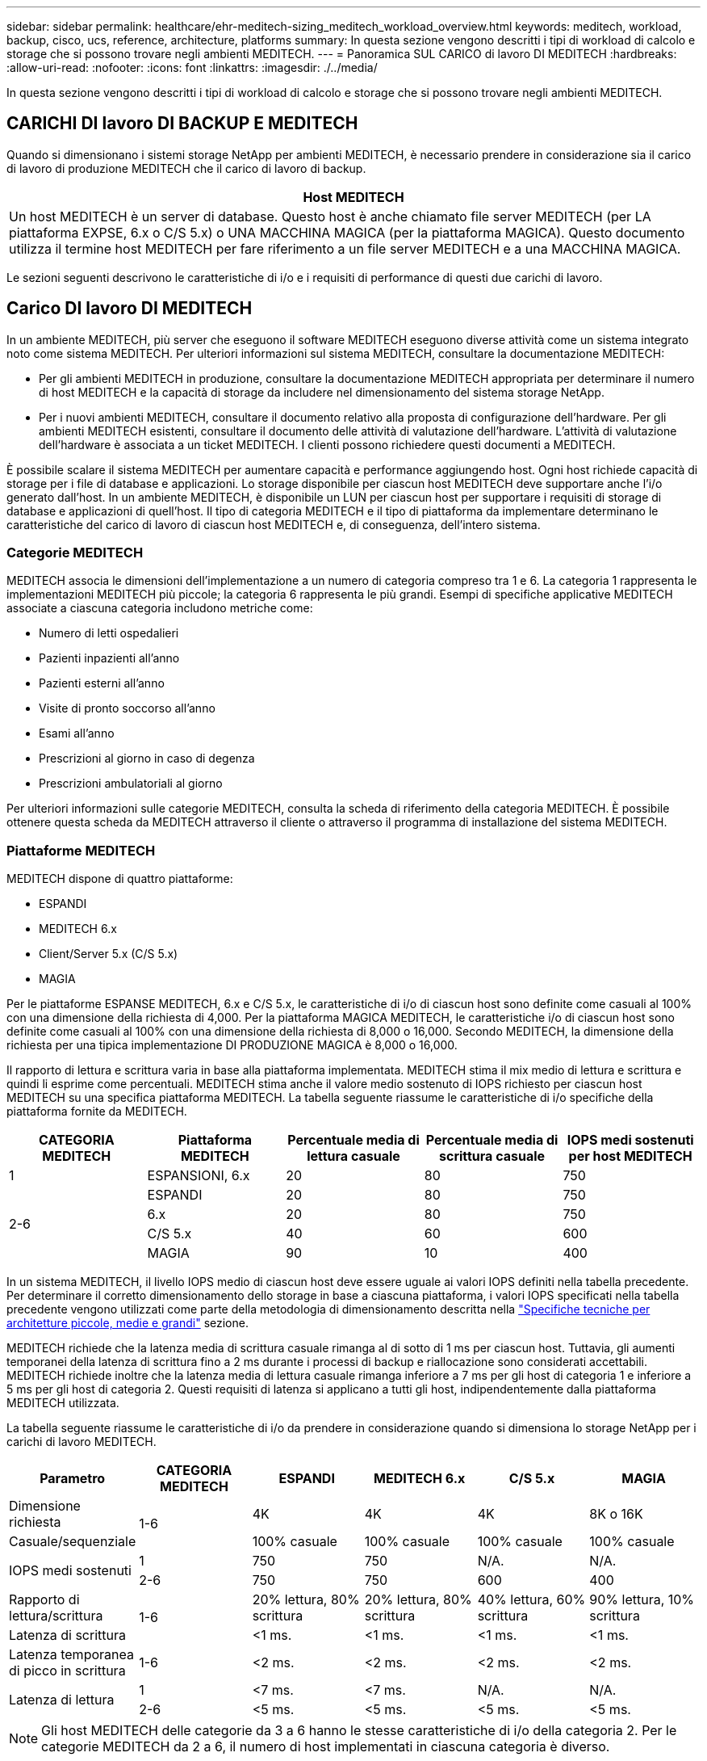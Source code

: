---
sidebar: sidebar 
permalink: healthcare/ehr-meditech-sizing_meditech_workload_overview.html 
keywords: meditech, workload, backup, cisco, ucs, reference, architecture, platforms 
summary: In questa sezione vengono descritti i tipi di workload di calcolo e storage che si possono trovare negli ambienti MEDITECH. 
---
= Panoramica SUL CARICO di lavoro DI MEDITECH
:hardbreaks:
:allow-uri-read: 
:nofooter: 
:icons: font
:linkattrs: 
:imagesdir: ./../media/


[role="lead"]
In questa sezione vengono descritti i tipi di workload di calcolo e storage che si possono trovare negli ambienti MEDITECH.



== CARICHI DI lavoro DI BACKUP E MEDITECH

Quando si dimensionano i sistemi storage NetApp per ambienti MEDITECH, è necessario prendere in considerazione sia il carico di lavoro di produzione MEDITECH che il carico di lavoro di backup.

|===
| Host MEDITECH 


| Un host MEDITECH è un server di database. Questo host è anche chiamato file server MEDITECH (per LA piattaforma EXPSE, 6.x o C/S 5.x) o UNA MACCHINA MAGICA (per la piattaforma MAGICA). Questo documento utilizza il termine host MEDITECH per fare riferimento a un file server MEDITECH e a una MACCHINA MAGICA. 
|===
Le sezioni seguenti descrivono le caratteristiche di i/o e i requisiti di performance di questi due carichi di lavoro.



== Carico DI lavoro DI MEDITECH

In un ambiente MEDITECH, più server che eseguono il software MEDITECH eseguono diverse attività come un sistema integrato noto come sistema MEDITECH. Per ulteriori informazioni sul sistema MEDITECH, consultare la documentazione MEDITECH:

* Per gli ambienti MEDITECH in produzione, consultare la documentazione MEDITECH appropriata per determinare il numero di host MEDITECH e la capacità di storage da includere nel dimensionamento del sistema storage NetApp.
* Per i nuovi ambienti MEDITECH, consultare il documento relativo alla proposta di configurazione dell'hardware. Per gli ambienti MEDITECH esistenti, consultare il documento delle attività di valutazione dell'hardware. L'attività di valutazione dell'hardware è associata a un ticket MEDITECH. I clienti possono richiedere questi documenti a MEDITECH.


È possibile scalare il sistema MEDITECH per aumentare capacità e performance aggiungendo host. Ogni host richiede capacità di storage per i file di database e applicazioni. Lo storage disponibile per ciascun host MEDITECH deve supportare anche l'i/o generato dall'host. In un ambiente MEDITECH, è disponibile un LUN per ciascun host per supportare i requisiti di storage di database e applicazioni di quell'host. Il tipo di categoria MEDITECH e il tipo di piattaforma da implementare determinano le caratteristiche del carico di lavoro di ciascun host MEDITECH e, di conseguenza, dell'intero sistema.



=== Categorie MEDITECH

MEDITECH associa le dimensioni dell'implementazione a un numero di categoria compreso tra 1 e 6. La categoria 1 rappresenta le implementazioni MEDITECH più piccole; la categoria 6 rappresenta le più grandi. Esempi di specifiche applicative MEDITECH associate a ciascuna categoria includono metriche come:

* Numero di letti ospedalieri
* Pazienti inpazienti all'anno
* Pazienti esterni all'anno
* Visite di pronto soccorso all'anno
* Esami all'anno
* Prescrizioni al giorno in caso di degenza
* Prescrizioni ambulatoriali al giorno


Per ulteriori informazioni sulle categorie MEDITECH, consulta la scheda di riferimento della categoria MEDITECH. È possibile ottenere questa scheda da MEDITECH attraverso il cliente o attraverso il programma di installazione del sistema MEDITECH.



=== Piattaforme MEDITECH

MEDITECH dispone di quattro piattaforme:

* ESPANDI
* MEDITECH 6.x
* Client/Server 5.x (C/S 5.x)
* MAGIA


Per le piattaforme ESPANSE MEDITECH, 6.x e C/S 5.x, le caratteristiche di i/o di ciascun host sono definite come casuali al 100% con una dimensione della richiesta di 4,000. Per la piattaforma MAGICA MEDITECH, le caratteristiche i/o di ciascun host sono definite come casuali al 100% con una dimensione della richiesta di 8,000 o 16,000. Secondo MEDITECH, la dimensione della richiesta per una tipica implementazione DI PRODUZIONE MAGICA è 8,000 o 16,000.

Il rapporto di lettura e scrittura varia in base alla piattaforma implementata. MEDITECH stima il mix medio di lettura e scrittura e quindi li esprime come percentuali. MEDITECH stima anche il valore medio sostenuto di IOPS richiesto per ciascun host MEDITECH su una specifica piattaforma MEDITECH. La tabella seguente riassume le caratteristiche di i/o specifiche della piattaforma fornite da MEDITECH.

|===
| CATEGORIA MEDITECH | Piattaforma MEDITECH | Percentuale media di lettura casuale | Percentuale media di scrittura casuale | IOPS medi sostenuti per host MEDITECH 


| 1 | ESPANSIONI, 6.x | 20 | 80 | 750 


.4+| 2-6 | ESPANDI | 20 | 80 | 750 


| 6.x | 20 | 80 | 750 


| C/S 5.x | 40 | 60 | 600 


| MAGIA | 90 | 10 | 400 
|===
In un sistema MEDITECH, il livello IOPS medio di ciascun host deve essere uguale ai valori IOPS definiti nella tabella precedente. Per determinare il corretto dimensionamento dello storage in base a ciascuna piattaforma, i valori IOPS specificati nella tabella precedente vengono utilizzati come parte della metodologia di dimensionamento descritta nella link:ehr-meditech-sizing_technical_specifications_for_small,_medium_and_large_architectures.html["Specifiche tecniche per architetture piccole, medie e grandi"] sezione.

MEDITECH richiede che la latenza media di scrittura casuale rimanga al di sotto di 1 ms per ciascun host. Tuttavia, gli aumenti temporanei della latenza di scrittura fino a 2 ms durante i processi di backup e riallocazione sono considerati accettabili. MEDITECH richiede inoltre che la latenza media di lettura casuale rimanga inferiore a 7 ms per gli host di categoria 1 e inferiore a 5 ms per gli host di categoria 2. Questi requisiti di latenza si applicano a tutti gli host, indipendentemente dalla piattaforma MEDITECH utilizzata.

La tabella seguente riassume le caratteristiche di i/o da prendere in considerazione quando si dimensiona lo storage NetApp per i carichi di lavoro MEDITECH.

|===
| Parametro | CATEGORIA MEDITECH | ESPANDI | MEDITECH 6.x | C/S 5.x | MAGIA 


| Dimensione richiesta .2+| 1-6 | 4K | 4K | 4K | 8K o 16K 


| Casuale/sequenziale | 100% casuale | 100% casuale | 100% casuale | 100% casuale 


.2+| IOPS medi sostenuti | 1 | 750 | 750 | N/A. | N/A. 


| 2-6 | 750 | 750 | 600 | 400 


| Rapporto di lettura/scrittura .2+| 1-6 | 20% lettura, 80% scrittura | 20% lettura, 80% scrittura | 40% lettura, 60% scrittura | 90% lettura, 10% scrittura 


| Latenza di scrittura | <1 ms. | <1 ms. | <1 ms. | <1 ms. 


| Latenza temporanea di picco in scrittura | 1-6 | <2 ms. | <2 ms. | <2 ms. | <2 ms. 


.2+| Latenza di lettura | 1 | <7 ms. | <7 ms. | N/A. | N/A. 


| 2-6 | <5 ms. | <5 ms. | <5 ms. | <5 ms. 
|===

NOTE: Gli host MEDITECH delle categorie da 3 a 6 hanno le stesse caratteristiche di i/o della categoria 2. Per le categorie MEDITECH da 2 a 6, il numero di host implementati in ciascuna categoria è diverso.

Il sistema storage NetApp deve essere dimensionato per soddisfare i requisiti di performance descritti nelle sezioni precedenti. Oltre al carico di lavoro di produzione MEDITECH, il sistema storage NetApp deve essere in grado di mantenere questi obiettivi di performance MEDITECH durante le operazioni di backup, come descritto nella sezione seguente.



== Descrizione del carico di lavoro di backup

Il software di backup certificato MEDITECH esegue il backup del LUN utilizzato da ciascun host MEDITECH in un sistema MEDITECH. Affinché i backup siano in uno stato coerente con l'applicazione, il software di backup interrompe il sistema MEDITECH e sospende le richieste di i/o su disco. Mentre il sistema è in stato di quiescenza, il software di backup invia un comando al sistema di storage NetApp per creare una copia Snapshot di NetApp dei volumi che contengono le LUN. Il software di backup in seguito rende più completo il sistema MEDITECH, che consente alle richieste di i/o di produzione di continuare con il database. Il software crea un volume NetApp FlexClone in base alla copia Snapshot. Questo volume viene utilizzato dall'origine del backup mentre le richieste di i/o di produzione continuano sui volumi principali che ospitano le LUN.

Il carico di lavoro generato dal software di backup deriva dalla lettura sequenziale delle LUN che risiedono nei volumi FlexClone. Il carico di lavoro è definito come un carico di lavoro di lettura sequenziale al 100% con una dimensione della richiesta di 64,000. Per il carico di lavoro di produzione MEDITECH, il criterio delle performance è quello di mantenere gli IOPS richiesti e i livelli di latenza di lettura/scrittura associati. Per il carico di lavoro di backup, tuttavia, l'attenzione viene spostata sul throughput dei dati complessivo (Mbps) generato durante l'operazione di backup. I backup DEL LUN DI MEDITECH devono essere completati in una finestra di backup di otto ore, ma NetApp consiglia di completare il backup di tutti i LUN MEDITECH in sei ore o meno. L'obiettivo di completare il backup in meno di sei ore riduce gli eventi, come un aumento non pianificato del carico di lavoro MEDITECH, le operazioni in background di NetApp ONTAP o la crescita dei dati nel tempo. Uno di questi eventi potrebbe richiedere tempi di backup aggiuntivi. Indipendentemente dalla quantità di dati applicativi memorizzati, il software di backup esegue un backup completo a livello di blocco dell'intero LUN per ogni host MEDITECH.

Calcolare il throughput di lettura sequenziale necessario per completare il backup all'interno di questa finestra in funzione degli altri fattori coinvolti:

* La durata del backup desiderata
* Il numero di LUN
* Le dimensioni di ciascun LUN di cui eseguire il backup


Ad esempio, in un ambiente MEDITECH con 50 host in cui le dimensioni del LUN di ciascun host sono pari a 200 GB, la capacità totale del LUN per il backup è pari a 10 TB.

Per eseguire il backup di 10 TB di dati in otto ore, è necessario il seguente throughput:

* = (10 x 10^6)MB (8 x 3,600) s.
* = 347,2 MBps


Tuttavia, per tenere conto degli eventi non pianificati, viene selezionata una finestra di backup conservativa di 5.5 ore per fornire spazio oltre le sei ore consigliate.

Per eseguire il backup di 10 TB di dati in otto ore, è necessario il seguente throughput:

* = (10 x 10^6)MB (5.5 x 3,600)s
* = 500 Mbps


Con una velocità di throughput di 500 Mbps, il backup può essere completato in un intervallo di tempo di 5.5 ore, comodamente entro le 8 ore di backup richieste.

La tabella seguente riassume le caratteristiche i/o del carico di lavoro di backup da utilizzare quando si dimensiona il sistema storage.

|===
| Parametro | Tutte le piattaforme 


| Dimensione richiesta | 64.000 


| Casuale/sequenziale | 100% sequenziale 


| Rapporto di lettura/scrittura | 100% di lettura 


| Throughput medio | Dipende dal numero di host MEDITECH e dalle dimensioni di ogni LUN: Il backup deve essere completato entro 8 ore. 


| Durata del backup richiesta | 8 ore 
|===


== Cisco UCS Reference Architecture per MEDITECH

L'architettura di MEDITECH su FlexPod si basa sulla guida di MEDITECH, Cisco e NetApp e sull'esperienza dei partner nella collaborazione con clienti MEDITECH di tutte le dimensioni. L'architettura è adattabile e applica le Best practice per MEDITECH, a seconda della strategia del data center del cliente: Piccola o grande, centralizzata, distribuita o multi-tenant.

Durante l'implementazione di MEDITECH, Cisco ha progettato architetture di riferimento Cisco UCS che si allineano direttamente con le Best practice di MEDITECH. Cisco UCS offre una soluzione perfettamente integrata per performance elevate, alta disponibilità, affidabilità e scalabilità per supportare le pratiche dei medici e i sistemi ospedalieri con diverse migliaia di letti.
